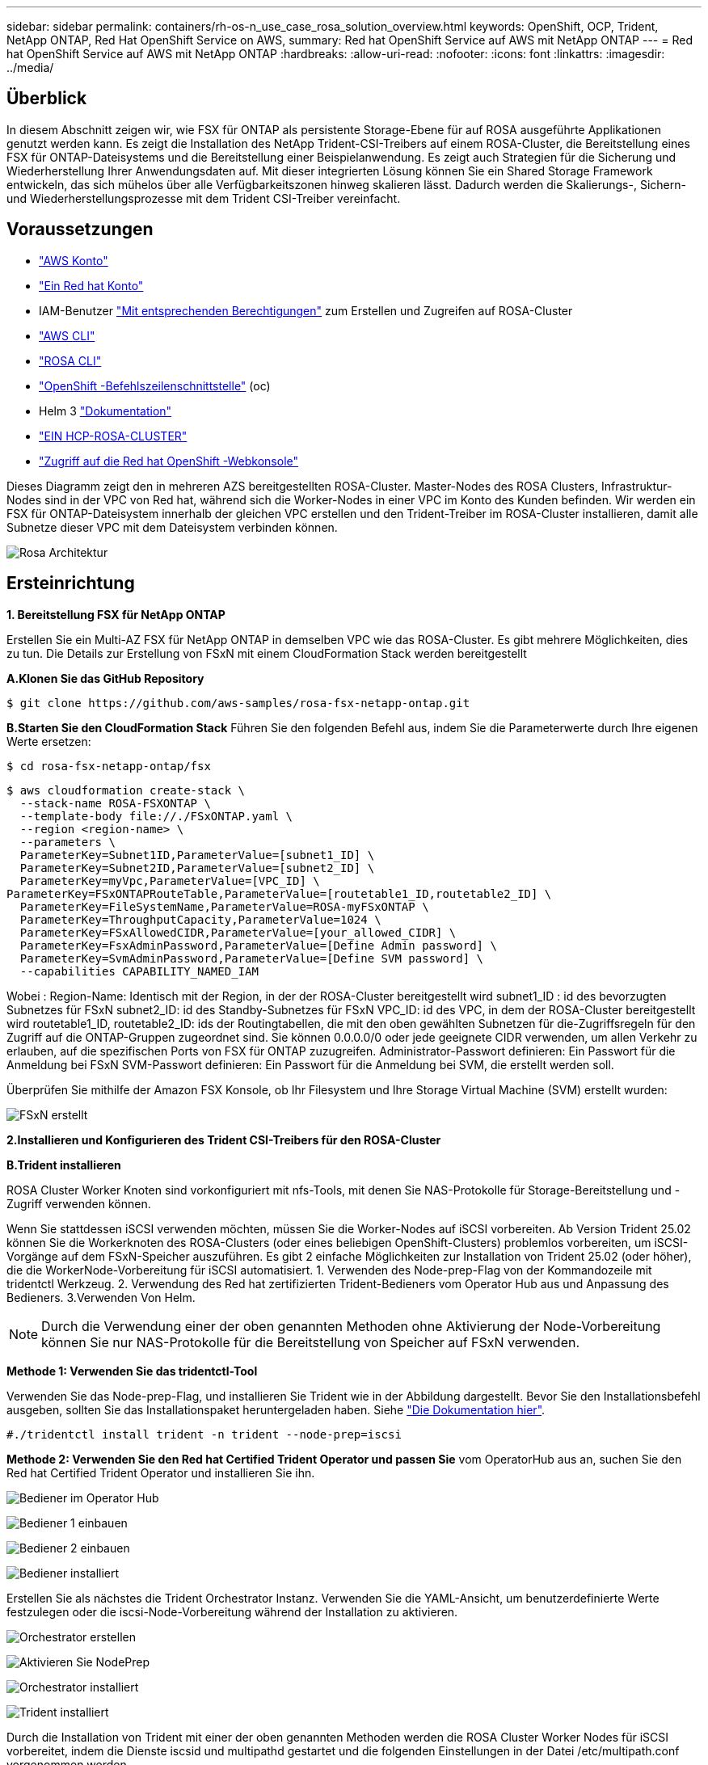 ---
sidebar: sidebar 
permalink: containers/rh-os-n_use_case_rosa_solution_overview.html 
keywords: OpenShift, OCP, Trident, NetApp ONTAP, Red Hat OpenShift Service on AWS, 
summary: Red hat OpenShift Service auf AWS mit NetApp ONTAP 
---
= Red hat OpenShift Service auf AWS mit NetApp ONTAP
:hardbreaks:
:allow-uri-read: 
:nofooter: 
:icons: font
:linkattrs: 
:imagesdir: ../media/




== Überblick

In diesem Abschnitt zeigen wir, wie FSX für ONTAP als persistente Storage-Ebene für auf ROSA ausgeführte Applikationen genutzt werden kann. Es zeigt die Installation des NetApp Trident-CSI-Treibers auf einem ROSA-Cluster, die Bereitstellung eines FSX für ONTAP-Dateisystems und die Bereitstellung einer Beispielanwendung. Es zeigt auch Strategien für die Sicherung und Wiederherstellung Ihrer Anwendungsdaten auf. Mit dieser integrierten Lösung können Sie ein Shared Storage Framework entwickeln, das sich mühelos über alle Verfügbarkeitszonen hinweg skalieren lässt. Dadurch werden die Skalierungs-, Sichern- und Wiederherstellungsprozesse mit dem Trident CSI-Treiber vereinfacht.



== Voraussetzungen

* link:https://signin.aws.amazon.com/signin?redirect_uri=https://portal.aws.amazon.com/billing/signup/resume&client_id=signup["AWS Konto"]
* link:https://console.redhat.com/["Ein Red hat Konto"]
* IAM-Benutzer link:https://www.rosaworkshop.io/rosa/1-account_setup/["Mit entsprechenden Berechtigungen"] zum Erstellen und Zugreifen auf ROSA-Cluster
* link:https://aws.amazon.com/cli/["AWS CLI"]
* link:https://console.redhat.com/openshift/downloads["ROSA CLI"]
* link:https://console.redhat.com/openshift/downloads["OpenShift -Befehlszeilenschnittstelle"] (oc)
* Helm 3 link:https://docs.aws.amazon.com/eks/latest/userguide/helm.html["Dokumentation"]
* link:https://docs.openshift.com/rosa/rosa_hcp/rosa-hcp-sts-creating-a-cluster-quickly.html["EIN HCP-ROSA-CLUSTER"]
* link:https://console.redhat.com/openshift/overview["Zugriff auf die Red hat OpenShift -Webkonsole"]


Dieses Diagramm zeigt den in mehreren AZS bereitgestellten ROSA-Cluster. Master-Nodes des ROSA Clusters, Infrastruktur-Nodes sind in der VPC von Red hat, während sich die Worker-Nodes in einer VPC im Konto des Kunden befinden. Wir werden ein FSX für ONTAP-Dateisystem innerhalb der gleichen VPC erstellen und den Trident-Treiber im ROSA-Cluster installieren, damit alle Subnetze dieser VPC mit dem Dateisystem verbinden können.

image:redhat_openshift_container_rosa_image1.png["Rosa Architektur"]



== Ersteinrichtung

**1. Bereitstellung FSX für NetApp ONTAP**

Erstellen Sie ein Multi-AZ FSX für NetApp ONTAP in demselben VPC wie das ROSA-Cluster. Es gibt mehrere Möglichkeiten, dies zu tun. Die Details zur Erstellung von FSxN mit einem CloudFormation Stack werden bereitgestellt

**A.Klonen Sie das GitHub Repository**

[source]
----
$ git clone https://github.com/aws-samples/rosa-fsx-netapp-ontap.git
----
**B.Starten Sie den CloudFormation Stack** Führen Sie den folgenden Befehl aus, indem Sie die Parameterwerte durch Ihre eigenen Werte ersetzen:

[source]
----
$ cd rosa-fsx-netapp-ontap/fsx
----
[source]
----
$ aws cloudformation create-stack \
  --stack-name ROSA-FSXONTAP \
  --template-body file://./FSxONTAP.yaml \
  --region <region-name> \
  --parameters \
  ParameterKey=Subnet1ID,ParameterValue=[subnet1_ID] \
  ParameterKey=Subnet2ID,ParameterValue=[subnet2_ID] \
  ParameterKey=myVpc,ParameterValue=[VPC_ID] \
ParameterKey=FSxONTAPRouteTable,ParameterValue=[routetable1_ID,routetable2_ID] \
  ParameterKey=FileSystemName,ParameterValue=ROSA-myFSxONTAP \
  ParameterKey=ThroughputCapacity,ParameterValue=1024 \
  ParameterKey=FSxAllowedCIDR,ParameterValue=[your_allowed_CIDR] \
  ParameterKey=FsxAdminPassword,ParameterValue=[Define Admin password] \
  ParameterKey=SvmAdminPassword,ParameterValue=[Define SVM password] \
  --capabilities CAPABILITY_NAMED_IAM
----
Wobei : Region-Name: Identisch mit der Region, in der der ROSA-Cluster bereitgestellt wird subnet1_ID : id des bevorzugten Subnetzes für FSxN subnet2_ID: id des Standby-Subnetzes für FSxN VPC_ID: id des VPC, in dem der ROSA-Cluster bereitgestellt wird routetable1_ID, routetable2_ID: ids der Routingtabellen, die mit den oben gewählten Subnetzen für die-Zugriffsregeln für den Zugriff auf die ONTAP-Gruppen zugeordnet sind. Sie können 0.0.0.0/0 oder jede geeignete CIDR verwenden, um allen Verkehr zu erlauben, auf die spezifischen Ports von FSX für ONTAP zuzugreifen. Administrator-Passwort definieren: Ein Passwort für die Anmeldung bei FSxN SVM-Passwort definieren: Ein Passwort für die Anmeldung bei SVM, die erstellt werden soll.

Überprüfen Sie mithilfe der Amazon FSX Konsole, ob Ihr Filesystem und Ihre Storage Virtual Machine (SVM) erstellt wurden:

image:redhat_openshift_container_rosa_image2.png["FSxN erstellt"]

**2.Installieren und Konfigurieren des Trident CSI-Treibers für den ROSA-Cluster**

**B.Trident installieren**

ROSA Cluster Worker Knoten sind vorkonfiguriert mit nfs-Tools, mit denen Sie NAS-Protokolle für Storage-Bereitstellung und -Zugriff verwenden können.

Wenn Sie stattdessen iSCSI verwenden möchten, müssen Sie die Worker-Nodes auf iSCSI vorbereiten. Ab Version Trident 25.02 können Sie die Workerknoten des ROSA-Clusters (oder eines beliebigen OpenShift-Clusters) problemlos vorbereiten, um iSCSI-Vorgänge auf dem FSxN-Speicher auszuführen. Es gibt 2 einfache Möglichkeiten zur Installation von Trident 25.02 (oder höher), die die WorkerNode-Vorbereitung für iSCSI automatisiert. 1. Verwenden des Node-prep-Flag von der Kommandozeile mit tridentctl Werkzeug. 2. Verwendung des Red hat zertifizierten Trident-Bedieners vom Operator Hub aus und Anpassung des Bedieners. 3.Verwenden Von Helm.


NOTE: Durch die Verwendung einer der oben genannten Methoden ohne Aktivierung der Node-Vorbereitung können Sie nur NAS-Protokolle für die Bereitstellung von Speicher auf FSxN verwenden.

**Methode 1: Verwenden Sie das tridentctl-Tool**

Verwenden Sie das Node-prep-Flag, und installieren Sie Trident wie in der Abbildung dargestellt. Bevor Sie den Installationsbefehl ausgeben, sollten Sie das Installationspaket heruntergeladen haben. Siehe link:https://docs.netapp.com/us-en/trident/trident-get-started/kubernetes-deploy-tridentctl.html#step-1-download-the-trident-installer-package["Die Dokumentation hier"].

[source, yaml]
----
#./tridentctl install trident -n trident --node-prep=iscsi
----
**Methode 2: Verwenden Sie den Red hat Certified Trident Operator und passen Sie** vom OperatorHub aus an, suchen Sie den Red hat Certified Trident Operator und installieren Sie ihn.

image:rh-os-n_use_case_operator_img1.png["Bediener im Operator Hub"]

image:rh-os-n_use_case_operator_img2.png["Bediener 1 einbauen"]

image:rh-os-n_use_case_operator_img3.png["Bediener 2 einbauen"]

image:rh-os-n_use_case_operator_img4.png["Bediener installiert"]

Erstellen Sie als nächstes die Trident Orchestrator Instanz. Verwenden Sie die YAML-Ansicht, um benutzerdefinierte Werte festzulegen oder die iscsi-Node-Vorbereitung während der Installation zu aktivieren.

image:rh-os-n_use_case_operator_img5.png["Orchestrator erstellen"]

image:rh-os-n_use_case_operator_img6.png["Aktivieren Sie NodePrep"]

image:rh-os-n_use_case_operator_img7.png["Orchestrator installiert"]

image:rh-os-n_use_case_operator_img8.png["Trident installiert"]

Durch die Installation von Trident mit einer der oben genannten Methoden werden die ROSA Cluster Worker Nodes für iSCSI vorbereitet, indem die Dienste iscsid und multipathd gestartet und die folgenden Einstellungen in der Datei /etc/multipath.conf vorgenommen werden

image:rh-os-n_use_case_iscsi_node_prep1.png["Iscsid aktiv"]

image:rh-os-n_use_case_iscsi_node_prep2.png["Multipath aktiv"]

image:rh-os-n_use_case_iscsi_node_prep3.png["Multipath.conf-Datei"]

**C.Überprüfen Sie, ob sich alle Trident-Pods im laufenden Zustand befinden**

image:redhat_openshift_container_rosa_image3.png["Trident Pods laufen"]

**3. Konfigurieren Sie das Trident CSI-Backend für die Verwendung von FSX for ONTAP (ONTAP NAS)**

Die Trident Back-End-Konfiguration sagt Trident über die Kommunikation mit dem Storage-System (in diesem Fall FSX für ONTAP). Für die Erstellung des Backends stellen wir die Anmeldeinformationen der zu verbindenen Storage Virtual-Maschine sowie die Cluster-Management- und NFS-Datenschnittstellen bereit. Wir werden die verwendenlink:https://docs.netapp.com/us-en/trident/trident-use/ontap-nas.html["ontap-nas-Treiber"], um Speicher Volumen im FSX Dateisystem bereitzustellen.

**A. Erstellen Sie zunächst einen Schlüssel für die SVM-Anmeldeinformationen mit der folgenden yaml**

[source]
----
apiVersion: v1
kind: Secret
metadata:
  name: backend-fsx-ontap-nas-secret
  namespace: trident
type: Opaque
stringData:
  username: vsadmin
  password: <value provided for Define SVM password as a parameter to the Cloud Formation Stack>
----

NOTE: Das für FSxN erstellte SVM-Passwort können Sie wie unten gezeigt im AWS Secrets Manager abrufen.

image:redhat_openshift_container_rosa_image4.png["AWS Secrets Manager"]

image:redhat_openshift_container_rosa_image5.png["Geheimschlüssel abrufen"]

**B.als Nächstes fügen Sie den Schlüssel für die SVM-Anmeldeinformationen mit dem folgenden Befehl** zum ROSA-Cluster hinzu

[source]
----
$ oc apply -f svm_secret.yaml
----
Mit dem folgenden Befehl können Sie überprüfen, ob der Geheimschlüssel im Trident-Namespace hinzugefügt wurde

[source]
----
$ oc get secrets -n trident |grep backend-fsx-ontap-nas-secret
----
image:redhat_openshift_container_rosa_image6.png["Secret angewendet"]

**c. Erstellen Sie als nächstes das Backend-Objekt** dafür, gehen Sie in das **fsx** Verzeichnis Ihres geklonten Git-Repository. Öffnen Sie die Datei Backend-ONTAP-nas.yaml. Ersetzen Sie folgendes: **ManagementLIF** mit dem Management DNS-Namen **dataLIF** mit dem NFS DNS-Namen der Amazon FSX svm und **svm** mit dem svm-Namen. Erstellen Sie das Backend-Objekt mit dem folgenden Befehl.

Erstellen Sie das Backend-Objekt mit dem folgenden Befehl.

[source]
----
$ oc apply -f backend-ontap-nas.yaml
----

NOTE: Wie in der Abbildung unten gezeigt, erhalten Sie den Management-DNS-Namen, den NFS-DNS-Namen und den SVM-Namen von der Amazon FSX-Konsole

image:redhat_openshift_container_rosa_image7.png["Holen Sie sich das Leben"]

**D. Führen Sie nun den folgenden Befehl aus, um zu überprüfen, ob das Backend-Objekt erstellt wurde und Phase „gebunden“ und Status „erfolgreich“ anzeigt.**

image:redhat_openshift_container_rosa_image8.png["Erstellen Sie das Backend"]

**4. Storage Class** erstellen Nachdem nun das Trident-Backend konfiguriert ist, können Sie eine Kubernetes-Storage-Klasse erstellen, um das Backend zu verwenden. Storage-Klasse ist ein Ressourcenobjekt, das dem Cluster zur Verfügung gestellt wird. Es beschreibt und klassifiziert den Speichertyp, den Sie für eine Anwendung anfordern können.

**A. Überprüfen Sie die Datei Storage-class-csi-nas.yaml im fsx-Ordner.**

[source]
----
apiVersion: storage.k8s.io/v1
kind: StorageClass
metadata:
  name: trident-csi
provisioner: csi.trident.netapp.io
parameters:
  backendType: "ontap-nas"
  fsType: "ext4"
allowVolumeExpansion: True
reclaimPolicy: Retain
----
**B. Erstellen Sie eine Storage-Klasse im ROSA-Cluster, und überprüfen Sie, ob die Trident-csi-Storage-Klasse erstellt wurde.**

image:redhat_openshift_container_rosa_image9.png["Erstellen Sie das Backend"]

Damit ist die Installation des Trident-CSI-Treibers und dessen Anbindung an das Dateisystem FSX for ONTAP abgeschlossen. Jetzt können Sie eine Beispielanwendung für PostgreSQL Stateful auf ROSA mit Dateivolumes auf FSX für ONTAP implementieren.

**c. Vergewissern Sie sich, dass keine VES und VES mit der Trident-csi-Storage-Klasse erstellt wurden.**

image:redhat_openshift_container_rosa_image10.png["Keine VES mit Trident"]

**D. Überprüfen Sie, ob Anwendungen PV mit Trident CSI erstellen können.**

Erstellen Sie eine PVC mit der Datei pvc-Trident.yaml, die im Ordner **fsx** enthalten ist.

[source]
----
pvc-trident.yaml
kind: PersistentVolumeClaim
apiVersion: v1
metadata:
  name: basic
spec:
  accessModes:
    - ReadWriteMany
  resources:
    requests:
      storage: 10Gi
  storageClassName: trident-csi
----
 You can issue the following commands to create a pvc and verify that it has been created.
image:redhat_openshift_container_rosa_image11.png["Test-PVC mit Trident erstellen"]


NOTE: Um iSCSI zu verwenden, sollten Sie iSCSI wie oben gezeigt auf den Arbeitsknoten aktiviert haben und Sie müssen ein iSCSI-Backend und eine Storage-Klasse erstellen. Hier sind einige Beispiele für yaml-Dateien.

[source, yaml]
----
cat tbc.yaml
apiVersion: v1
kind: Secret
metadata:
  name: backend-tbc-ontap-san-secret
type: Opaque
stringData:
  username: fsxadmin
  password: <password for the fsxN filesystem>
---
apiVersion: trident.netapp.io/v1
kind: TridentBackendConfig
metadata:
  name: backend-tbc-ontap-san
spec:
  version: 1
  storageDriverName: ontap-san
  managementLIF: <management lif of fsxN filesystem>
  backendName: backend-tbc-ontap-san
  svm: svm_FSxNForROSAiSCSI
  credentials:
    name: backend-tbc-ontap-san-secret

cat sc.yaml
apiVersion: storage.k8s.io/v1
kind: StorageClass
metadata:
  name: trident-csi
provisioner: csi.trident.netapp.io
parameters:
  backendType: "ontap-san"
  media: "ssd"
  provisioningType: "thin"
  snapshots: "true"
allowVolumeExpansion: true
----
**5. Stellen Sie eine Beispielanwendung für PostgreSQL Stateful bereit**

**A. Verwenden Sie Helm, um postgresql** zu installieren

[source]
----
$ helm install postgresql bitnami/postgresql -n postgresql --create-namespace
----
image:redhat_openshift_container_rosa_image12.png["Installieren Sie postgresql"]

**B. Überprüfen Sie, ob der Anwendungspod ausgeführt wird und eine PVC und ein PV für die Anwendung erstellt werden.**

image:redhat_openshift_container_rosa_image13.png["postgresql-Pods"]

image:redhat_openshift_container_rosa_image14.png["postgresql pvc"]

image:redhat_openshift_container_rosa_image15.png["postgresql pv"]

**c. PostgreSQL-Client implementieren**

**Verwenden Sie den folgenden Befehl, um das Passwort für den postgresql Server zu erhalten, der installiert wurde.**

[source]
----
$ export POSTGRES_PASSWORD=$(kubectl get secret --namespace postgresql postgresql -o jsoata.postgres-password}" | base64 -d)
----
**Verwenden Sie den folgenden Befehl, um einen postgresql-Client auszuführen und mit dem Passwort** eine Verbindung zum Server herzustellen

[source]
----
$ kubectl run postgresql-client --rm --tty -i --restart='Never' --namespace postgresql --image docker.io/bitnami/postgresql:16.2.0-debian-11-r1 --env="PGPASSWORD=$POSTGRES_PASSWORD" \
> --command -- psql --host postgresql -U postgres -d postgres -p 5432
----
image:redhat_openshift_container_rosa_image16.png["postgresql-Client"]

**D. Erstellen Sie eine Datenbank und eine Tabelle. Erstellen Sie ein Schema für die Tabelle und fügen Sie 2 Datenzeilen in die Tabelle ein.**

image:redhat_openshift_container_rosa_image17.png["postgresql-Tabelle,Schema,Zeilen"]

image:redhat_openshift_container_rosa_image18.png["postgresql-Row1"]

image:redhat_openshift_container_rosa_image19.png["postgresql-Ruder2"]
